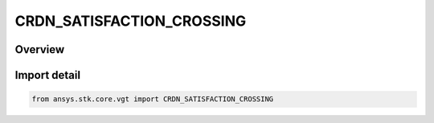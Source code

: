 CRDN_SATISFACTION_CROSSING
==========================

.. py:class:: CRDN_SATISFACTION_CROSSING

   IntEnum


.. py:currentmodule:: ansys.stk.core.vgt

Overview
--------

.. tab-set::

    .. tab-item:: Members
        
        .. list-table::
            :header-rows: 0
            :widths: auto

            * - :py:attr:`~NONE`
              - Use either off-to-on or on-to-off condition to determine satisfaction.

            * - :py:attr:`~IN`
              - Satisfaction occurs when crossing from off to on condition.

            * - :py:attr:`~OUT`
              - Satisfaction occurs when crossing from on to off condition.


Import detail
-------------

.. code-block:: python

    from ansys.stk.core.vgt import CRDN_SATISFACTION_CROSSING


